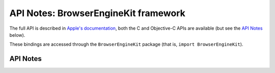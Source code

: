 .. module:: BrowserEngineKit
   :platform: macOS 14.4+
   :synopsis: Bindings for the BrowserEngineKit framework

API Notes: BrowserEngineKit framework
=====================================

The full API is described in `Apple's documentation`__, both
the C and Objective-C APIs are available (but see the `API Notes`_ below).

.. __: https://developer.apple.com/documentation/browserenginekit/?preferredLanguage=occ

These bindings are accessed through the ``BrowserEngineKit`` package (that is, ``import BrowserEngineKit``).

.. macosadded:: 14.4

API Notes
---------
